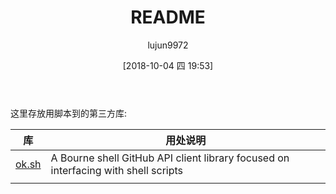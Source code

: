 #+TITLE: README
#+AUTHOR: lujun9972
#+TAGS: libs
#+DATE: [2018-10-04 四 19:53]
#+LANGUAGE:  zh-CN
#+OPTIONS:  H:6 num:nil toc:t \n:nil ::t |:t ^:nil -:nil f:t *:t <:nil


这里存放用脚本到的第三方库:

| 库    | 用处说明                                                                           |
|-------+------------------------------------------------------------------------------------|
| [[https://github.com/whiteinge/ok.sh][ok.sh]] | A Bourne shell GitHub API client library focused on interfacing with shell scripts |
|-------+------------------------------------------------------------------------------------|
|       |                                                                                    |
